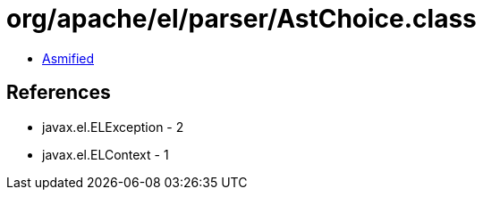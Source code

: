 = org/apache/el/parser/AstChoice.class

 - link:AstChoice-asmified.java[Asmified]

== References

 - javax.el.ELException - 2
 - javax.el.ELContext - 1
